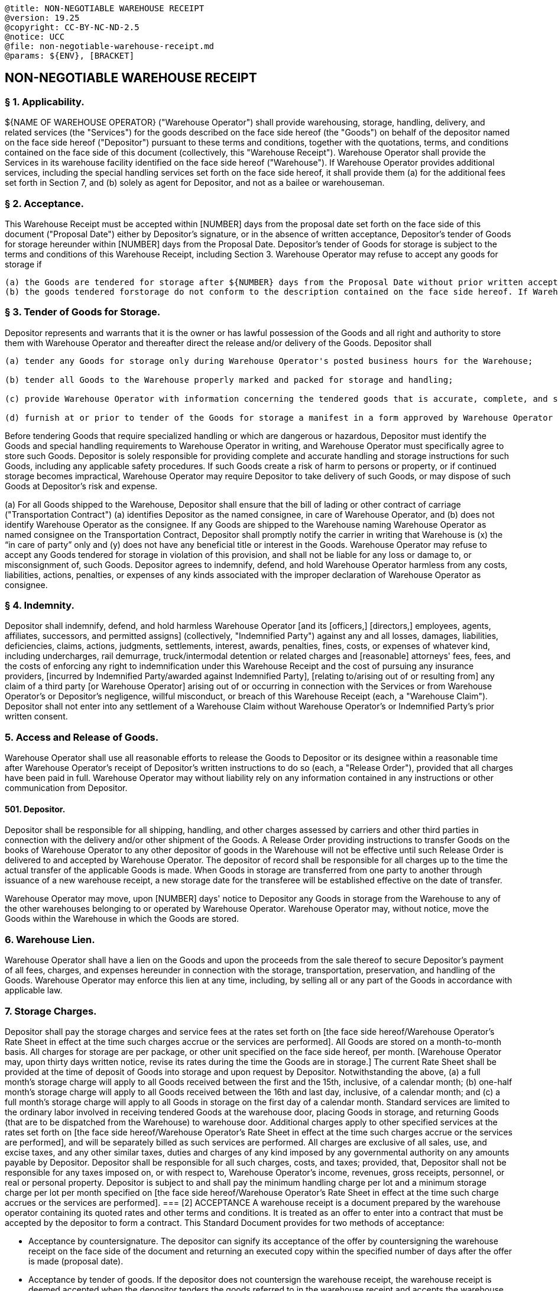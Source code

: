 ....

@title: NON-NEGOTIABLE WAREHOUSE RECEIPT
@version: 19.25
@copyright: CC-BY-NC-ND-2.5
@notice: UCC
@file: non-negotiable-warehouse-receipt.md
@params: ${ENV}, [BRACKET]
....

== NON-NEGOTIABLE WAREHOUSE RECEIPT

=== § 1. Applicability.

${NAME OF WAREHOUSE OPERATOR} ("Warehouse Operator") shall provide warehousing, storage, handling, delivery, and related services (the "Services") for the goods described on the face side hereof (the "Goods") on behalf of the depositor named on the face side hereof ("Depositor") pursuant to these terms and conditions, together with the quotations, terms, and conditions contained on the face side of this document (collectively, this "Warehouse Receipt").
Warehouse Operator shall provide the Services in its warehouse facility identified on the face side hereof ("Warehouse").
If Warehouse Operator provides additional services, including the special handling services set forth on the face side hereof, it shall provide them (a) for the additional fees set forth in Section 7, and (b) solely as agent for Depositor, and not as a bailee or warehouseman.

=== § 2. Acceptance.

This Warehouse Receipt must be accepted within [NUMBER] days from the proposal date set forth on the face side of this document ("Proposal Date") either by Depositor's signature, or in the absence of written acceptance, Depositor's tender of Goods for storage hereunder within [NUMBER] days from the Proposal Date.
Depositor's tender of Goods for storage is subject to the terms and conditions of this Warehouse Receipt, including Section 3.
Warehouse Operator may refuse to accept any goods for storage if

 (a) the Goods are tendered for storage after ${NUMBER} days from the Proposal Date without prior written acceptance by the Depositor under this Section 2; or
 (b) the goods tendered forstorage do not conform to the description contained on the face side hereof. If Warehouse Operator accepts such goods for storage, Depositor agrees to rates and charges as may be assigned and invoiced by Warehouse Operator and to all other terms and conditions of this Warehouse Receipt. Any goods accepted by Warehouse Operator, including additional goods delivered by Depositor as part of this lot while this Warehouse Receipt is outstanding, constitute Goods under this Warehouse Receipt.

=== § 3. Tender of Goods for Storage.

Depositor represents and warrants that it is the owner or has lawful possession of the Goods and all right and authority to store them with Warehouse Operator and thereafter direct the release and/or delivery of the Goods.
Depositor shall

....
(a) tender any Goods for storage only during Warehouse Operator's posted business hours for the Warehouse;

(b) tender all Goods to the Warehouse properly marked and packed for storage and handling;

(c) provide Warehouse Operator with information concerning the tendered goods that is accurate, complete, and sufficient to allow Warehouse Operator to comply with all laws and regulations concerning the storage, handling, processing, and transportation of the Goods; and

(d) furnish at or prior to tender of the Goods for storage a manifest in a form approved by Warehouse Operator listing any categories of Goods, brands, or sizes to be separately kept and accounted for.
....

Before tendering Goods that require specialized handling or which are dangerous or hazardous, Depositor must identify the Goods and special handling requirements to Warehouse Operator in writing, and Warehouse Operator must specifically agree to store such Goods.
Depositor is solely responsible for providing complete and accurate handling and storage instructions for such Goods, including any applicable safety procedures.
If such Goods create a risk of harm to persons or property, or if continued storage becomes impractical, Warehouse Operator may require Depositor to take delivery of such Goods, or may dispose of such Goods at Depositor's risk and expense.

(a) For all Goods shipped to the Warehouse, Depositor shall ensure that the bill of lading or other contract of carriage ("Transportation Contract") (a) identifies Depositor as the named consignee, in care of Warehouse Operator, and (b) does not identify Warehouse Operator as the consignee.
If any Goods are shipped to the Warehouse naming Warehouse Operator as named consignee on the Transportation Contract, Depositor shall promptly notify the carrier in writing that Warehouse is (x) the "`in care of party`" only and (y) does not have any beneficial title or interest in the Goods.
Warehouse Operator may refuse to accept any Goods tendered for storage in violation of this provision, and shall not be liable for any loss or damage to, or misconsignment of, such Goods.
Depositor agrees to indemnify, defend, and hold Warehouse Operator harmless from any costs, liabilities, actions, penalties, or expenses of any kinds associated with the improper declaration of Warehouse Operator as consignee.

=== § 4. Indemnity.

Depositor shall indemnify, defend, and hold harmless Warehouse Operator [and its [officers,] [directors,] employees, agents, affiliates, successors, and permitted assigns] (collectively, "Indemnified Party") against any and all losses, damages, liabilities, deficiencies, claims, actions, judgments, settlements, interest, awards, penalties, fines, costs, or expenses of whatever kind, including undercharges, rail demurrage, truck/intermodal detention or related charges and [reasonable] attorneys' fees, fees, and the costs of enforcing any right to indemnification under this Warehouse Receipt and the cost of pursuing any insurance providers, [incurred by Indemnified Party/awarded against Indemnified Party], [relating to/arising out of or resulting from] any claim of a third party [or Warehouse Operator] arising out of or occurring in connection with the Services or from Warehouse Operator's or Depositor's negligence, willful misconduct, or breach of this Warehouse Receipt (each, a "Warehouse Claim").
Depositor shall not enter into any settlement of a Warehouse Claim without Warehouse Operator's or Indemnified Party's prior written consent.

=== 5. Access and Release of Goods.

Warehouse Operator shall use all reasonable efforts to release the Goods to Depositor or its designee within a reasonable time after Warehouse Operator's receipt of Depositor's written instructions to do so (each, a "Release Order"), provided that all charges have been paid in full.
Warehouse Operator may without liability rely on any information contained in any instructions or other communication from Depositor.

==== 501. Depositor.

Depositor shall be responsible for all shipping, handling, and other charges assessed by carriers and other third parties in connection with the delivery and/or other shipment of the Goods.
A Release Order providing instructions to transfer Goods on the books of Warehouse Operator to any other depositor of goods in the Warehouse will not be effective until such Release Order is delivered to and accepted by Warehouse Operator.
The depositor of record shall be responsible for all charges up to the time the actual transfer of the applicable Goods is made.
When Goods in storage are transferred from one party to another through issuance of a new warehouse receipt, a new storage date for the transferee will be established effective on the date of transfer.

Warehouse Operator may move, upon [NUMBER] days' notice to Depositor any Goods in storage from the Warehouse to any of the other warehouses belonging to or operated by Warehouse Operator.
Warehouse Operator may, without notice, move the Goods within the Warehouse in which the Goods are stored.

=== 6. Warehouse Lien.

Warehouse Operator shall have a lien on the Goods and upon the proceeds from the sale thereof to secure Depositor's payment of all fees, charges, and expenses hereunder in connection with the storage, transportation, preservation, and handling of the Goods.
Warehouse Operator may enforce this lien at any time, including, by selling all or any part of the Goods in accordance with applicable law.

=== 7. Storage Charges.

Depositor shall pay the storage charges and service fees at the rates set forth on [the face side hereof/Warehouse Operator's Rate Sheet in effect at the time such charges accrue or the services are performed].
All Goods are stored on a month-to-month basis.
All charges for storage are per package, or other unit specified on the face side hereof, per month.
[Warehouse Operator may, upon thirty days written notice, revise its rates during the time the Goods are in storage.] The current Rate Sheet shall be provided at the time of deposit of Goods into storage and upon request by Depositor.
Notwithstanding the above, (a) a full month's storage charge will apply to all Goods received between the first and the 15th, inclusive, of a calendar month;
(b) one-half month's storage charge will apply to all Goods received between the 16th and last day, inclusive, of a calendar month;
and (c) a full month's storage charge will apply to all Goods in storage on the first day of a calendar month.
Standard services are limited to the ordinary labor involved in receiving tendered Goods at the warehouse door, placing Goods in storage, and returning Goods (that are to be dispatched from the Warehouse) to warehouse door.
Additional charges apply to other specified services at the rates set forth on [the face side hereof/Warehouse Operator's Rate Sheet in effect at the time such charges accrue or the services are performed], and will be separately billed as such services are performed.
All charges are exclusive of all sales, use, and excise taxes, and any other similar taxes, duties and charges of any kind imposed by any governmental authority on any amounts payable by Depositor.
Depositor shall be responsible for all such charges, costs, and taxes;
provided, that, Depositor shall not be responsible for any taxes imposed on, or with respect to, Warehouse Operator's income, revenues, gross receipts, personnel, or real or personal property.
Depositor is subject to and shall pay the minimum handling charge per lot and a minimum storage charge per lot per month specified on [the face side hereof/Warehouse Operator's Rate Sheet in effect at the time such charge accrues or the services are performed].
=== [2] ACCEPTANCE A warehouse receipt is a document prepared by the warehouse operator containing its quoted rates and other terms and conditions.
It is treated as an offer to enter into a contract that must be accepted by the depositor to form a contract.
This Standard Document provides for two methods of acceptance:

* Acceptance by countersignature.
The depositor can signify its acceptance of the offer by countersigning the warehouse receipt on the face side of the document and returning an executed copy within the specified number of days after the offer is made (proposal date).
* Acceptance by tender of goods.
If the depositor does not countersign the warehouse receipt, the warehouse receipt is deemed accepted when the depositor tenders the goods referred to in the warehouse receipt and accepts the warehouse receipt issued.
The warehouse operator is under no obligation to accept tender of any goods if the depositor has not proffered its acceptance by timely countersignature or tender of goods.
Any untimely tender of goods by the depositor is treated as an offer by the depositor to enter into a contract under the terms and conditions of the warehouse receipt, which the warehouse operator can accept by accepting tender of the goods.
Therefore, any goods tendered in the manner contemplated by Section 2 and accepted by the warehouse operator constitute goods that are subject to all the terms and conditions of the warehouse receipt.

[3] TENDER OF GOODS FOR STORAGE Section 3 sets out some of the basic ground rules to the proper tender of goods for storage.
The depositor must:

* Confirm that it has the right to store the goods with the warehouse operator.
* Tender the goods only during the normal business hours of the warehouse.

To ensure that all goods are properly accounted for, the depositor must also:

* Properly pack the goods for storage, including affixing proper labels.
* Provide the warehouse operator with a manifest with detailed information about each tender of goods.

The second paragraph helps to reduce the risk that any transportation provider that delivers the goods to the warehouse on behalf of the depositor can make a claim against the warehouse operator for payment of transportation charges by requiring the depositor to:

* Identify the warehouse operator as a service provider, rather than the owner of the goods.
* Notify and correct any potential misunderstanding of the carrier that the warehouse operator may have title or an interest in the goods.

[4] INDEMNITY This pro-warehouse operator Standard Document contains a one-way indemnity by the depositor in favor of the warehouse operator.
The indemnity covers claims arising out of or incurred in connection with the warehouse receipt, including any breach of the warehouse receipt by the depositor for example, any breach of Section 3 resulting in any losses incurred by the warehouse operator due to:

* Its involvement in a third-party claim that is adverse to the depositor's rights in the goods.
* Any claim by a carrier for transportation charges that should rightfully be borne by the depositor.

The bracketed definition of indemnified party includes third parties.
Therefore, if the warehouse operator wants to ensure that those third parties can seek remedies under this indemnification provision, it should carve them out from Section 14.

[5] ACCESS & RELEASE OF GOODS he warehouse operator is also entitled to rely on information and directions received from the depositor concerning the depositor's goods.
This clause aims to ensure that the warehouse operator:

* Is not strictly held to any specific deadlines.
* Has flexibility in its ability to move stored goods within the warehouse the goods are in or to other warehouses operated by the warehouse operator.

[6] WAREHOUSE LIEN Section 6 confirms that the warehouse operator has a statutory lien under UCC Article 7 in the warehoused goods to secure the depositor's obligation to pay the storage and related charges set out in Section 7 (UCC § 7-209(a)).
Section 11 gives the warehouse operator the right to terminate the agreement if the goods are about to deteriorate or decline in value to less than the amount of the warehouse lien set out in Section 5 before the end of the next succeeding storage month.
Third-party lenders, including vendors that provide purchase money financing to the depositor, however, typically want assurances from the depositor that the depositor can provide the lender a first priority security interest in any warehoused goods.
Therefore, as a condition to financing, the lender typically requires the depositor to obtain the warehouse operator's: Agreement that the lender's security interest prevails over any lien or security interest that the warehouse operator may have in the warehoused goods.
Acknowledgement that it does not have any rights in the goods that would interfere with the lender's first priority security interest.
Authentication that it holds or acknowledges that it will hold possession of the warehoused goods for the lender's benefit to overcome any presumption that the warehouse operator may have a possessory security interest in the goods (UCC § 9-313(c)(1) and (c)(2)).

[7] STORAGE CHARGES The warehouse operator can incorporate pricing information in:

* The face side of the warehouse receipt.
* The warehouse operator's then current price list.
Many warehouse operators prefer to set their prices by reference to a price list because it:
* Provides them with greater flexibility.
* Avoids the need for a price adjustment clause.
Section 7 identifies a monthly billing period, although the warehouse operator is free to specify some other period of time, for example, biweekly or quarterly.

This Standard Document contemplates the provision of standard storage and related services.
Special services are subject to additional charges that the warehouse operator can include on the face side of the warehouse receipt or on its rate schedule.
Special services might include:

* Inspecting the goods.
* Unloading damaged goods
* Receiving or delivering goods outside of normal business hours.
* Reporting serial numbers, marked weights, or other data from packages.
* Supplying packing materials or other special supplies.
* Furnishing special communications to or on behalf of the depositor, for example, by overnight courier.
* Furnishing insurance on the goods.
